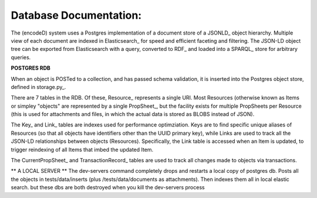 Database Documentation:
=====================

The (encodeD) system uses a Postgres implementation of a document store of a JSONLD_ object hierarchy.   Multiple view of each document are indexed in Elasticsearch_ for speed and efficient faceting and filtering.  The JSON-LD object tree can be exported from Elasticsearch with a query, converted to RDF_ and loaded into a SPARQL_ store for arbitrary queries.

**POSTGRES RDB**

When an object is POSTed to a collection, and has passed schema validation, it is inserted into the Postgres object store, defined in storage.py_.   

There are 7 tables in the RDB.  Of these, Resource_ represents a single URI.  Most Resources (otherwise known as Items or simpley "objects" are represented by a single PropSheet_, but the facility exists for multiple PropSheets per Resource (this is used for attachments and files, in which the actual data is stored as BLOBS instead of JSON).  

The Key_ and Link_ tables are indexes used for performance optimziation.  Keys are to find specific unique aliases of Resources (so that all objects have identifiers other than the UUID primary key), while Links are used to track all the JSON-LD relationships between objects (Resources).  Specifically, the Link table is accessed when an Item is updated, to trigger reindexing of all Items that imbed the updated Item.

The CurrentPropSheet_ and TransactionRecord_ tables are used to track all changes made to objects via transactions.

** A LOCAL SERVER **
The dev-servers command completely drops and restarts a local copy of postgres db. Posts all the objects in tests/data/inserts (plus /tests/data/documents as attachments). Then indexes them all in local elastic search.
but these dbs are both destroyed when you kill the dev-servers process
